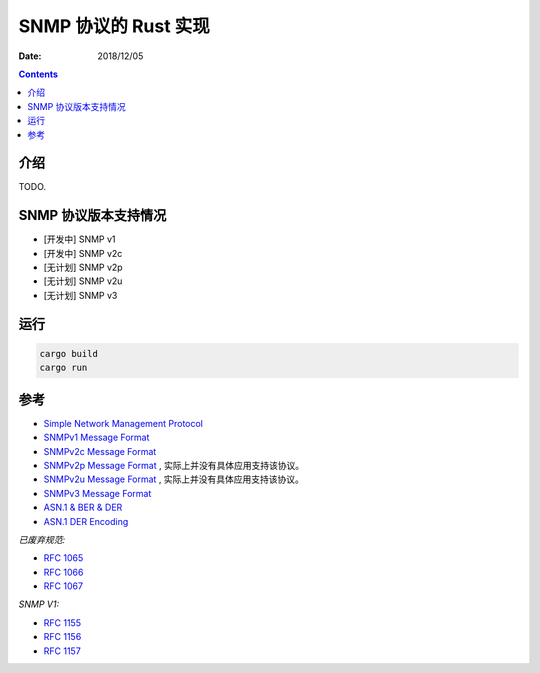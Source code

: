 SNMP 协议的 Rust 实现
=======================

:Date: 2018/12/05

.. contents::



介绍
---------

TODO.


SNMP 协议版本支持情况
----------------------

*   [开发中] SNMP v1
*   [开发中] SNMP v2c
*   [无计划] SNMP v2p
*   [无计划] SNMP v2u
*   [无计划] SNMP v3


运行
----------

.. code:: bash
    
    cargo build
    cargo run



参考
---------

*   `Simple Network Management Protocol <http://docwiki.cisco.com/wiki/Simple_Network_Management_Protocol>`_
*   `SNMPv1 Message Format <http://www.tcpipguide.com/free/t_SNMPVersion1SNMPv1MessageFormat.htm>`_
*   `SNMPv2c Message Format <http://www.tcpipguide.com/free/t_SNMPVersion2SNMPv2MessageFormats-3.htm>`_
*   `SNMPv2p Message Format <http://www.tcpipguide.com/free/t_SNMPVersion2SNMPv2MessageFormats-2.htm>`_ , 实际上并没有具体应用支持该协议。
*   `SNMPv2u Message Format <http://www.tcpipguide.com/free/t_SNMPVersion2SNMPv2MessageFormats-4.htm>`_ , 实际上并没有具体应用支持该协议。
*   `SNMPv3 Message Format <http://www.tcpipguide.com/free/t_SNMPVersion3SNMPv3MessageFormat.htm>`_

*   `ASN.1 & BER & DER <http://luca.ntop.org/Teaching/Appunti/asn1.html>`_
*   `ASN.1 DER Encoding <http://jianiau.blogspot.com/2014/06/asn1-der-encoding-decoding.html>`_


*已废弃规范:*

*   `RFC 1065 <https://tools.ietf.org/html/rfc1065>`_
*   `RFC 1066 <https://tools.ietf.org/html/rfc1066>`_
*   `RFC 1067 <https://tools.ietf.org/html/rfc1067>`_

*SNMP V1:*

*   `RFC 1155 <https://tools.ietf.org/html/rfc1155>`_
*   `RFC 1156 <https://tools.ietf.org/html/rfc1156>`_
*   `RFC 1157 <https://tools.ietf.org/html/rfc1157>`_




